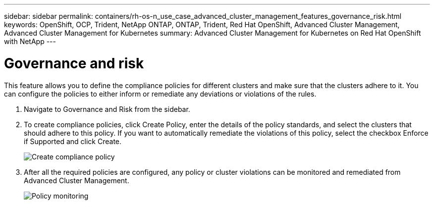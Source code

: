 ---
sidebar: sidebar
permalink: containers/rh-os-n_use_case_advanced_cluster_management_features_governance_risk.html
keywords: OpenShift, OCP, Trident, NetApp ONTAP, ONTAP, Trident, Red Hat OpenShift, Advanced Cluster Management, Advanced Cluster Management for Kubernetes
summary: Advanced Cluster Management for Kubernetes on Red Hat OpenShift with NetApp
---

=  Governance and risk
:hardbreaks:
:nofooter:
:icons: font
:linkattrs:
:imagesdir: ../media/

[.lead]
This feature allows you to define the compliance policies for different clusters and make sure that the clusters adhere to it. You can configure the policies to either inform or remediate any deviations or violations of the rules.

. Navigate to Governance and Risk from the sidebar.

.	To create compliance policies, click Create Policy, enter the details of the policy standards, and select the clusters that should adhere to this policy. If you want to automatically remediate the violations of this policy, select the checkbox Enforce if Supported and click Create.
+
image:redhat_openshift_image80.png[Create compliance policy]
+
.	After all the required policies are configured, any policy or cluster violations can be monitored and remediated from Advanced Cluster Management.
+
image:redhat_openshift_image81.png[Policy monitoring]
